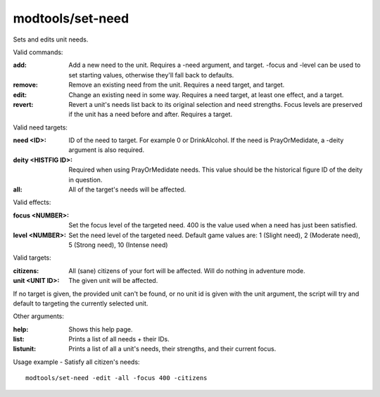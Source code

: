 modtools/set-need
=================

.. dfhack-tool::
    :summary: Change the needs of a unit.
    :tags: dev

Sets and edits unit needs.

Valid commands:

:add:
    Add a new need to the unit.
    Requires a -need argument, and target.
    -focus and -level can be used to set starting values, otherwise they'll fall back to defaults.
:remove:
    Remove an existing need from the unit.
    Requires a need target, and target.
:edit:
    Change an existing need in some way.
    Requires a need target, at least one effect, and a target.
:revert:
    Revert a unit's needs list back to its original selection and need strengths.
    Focus levels are preserved if the unit has a need before and after.
    Requires a target.

Valid need targets:

:need <ID>:
    ID of the need to target. For example 0 or DrinkAlcohol.
    If the need is PrayOrMedidate, a -deity argument is also required.
:deity <HISTFIG ID>:
    Required when using PrayOrMedidate needs. This value should be the historical figure ID of the deity in question.
:all:
    All of the target's needs will be affected.

Valid effects:

:focus <NUMBER>:
    Set the focus level of the targeted need. 400 is the value used when a need has just been satisfied.
:level <NUMBER>:
    Set the need level of the targeted need. Default game values are:
    1 (Slight need), 2 (Moderate need), 5 (Strong need), 10 (Intense need)

Valid targets:

:citizens:
    All (sane) citizens of your fort will be affected. Will do nothing in adventure mode.
:unit <UNIT ID>:
    The given unit will be affected.

If no target is given, the provided unit can't be found, or no unit id is given with the unit
argument, the script will try and default to targeting the currently selected unit.

Other arguments:

:help:
    Shows this help page.
:list:
    Prints a list of all needs + their IDs.
:listunit:
    Prints a list of all a unit's needs, their strengths, and their current focus.

Usage example - Satisfy all citizen's needs::

    modtools/set-need -edit -all -focus 400 -citizens
